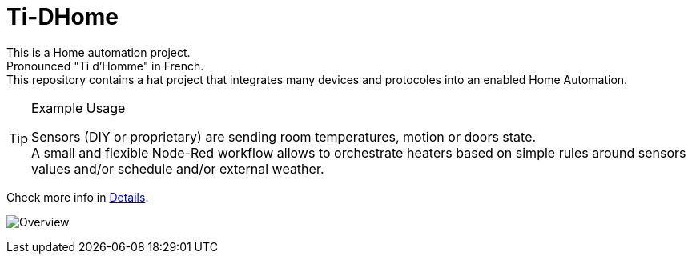
= Ti-DHome

This is a Home automation project. +
Pronounced "Ti d'Homme" in French. +
This repository contains a hat project that integrates many devices and protocoles into an enabled Home Automation.

.Example Usage
[TIP]
====
Sensors (DIY or proprietary) are sending room temperatures, motion or doors state. +
A small and flexible Node-Red workflow allows to orchestrate heaters based on simple rules around sensors values and/or schedule and/or external weather.
====

Check more info in link:http://kalemena.github.io/ti-dhome/[Details].

image:src/main/adoc/images/schema-architecture.png?raw=true[Overview]
